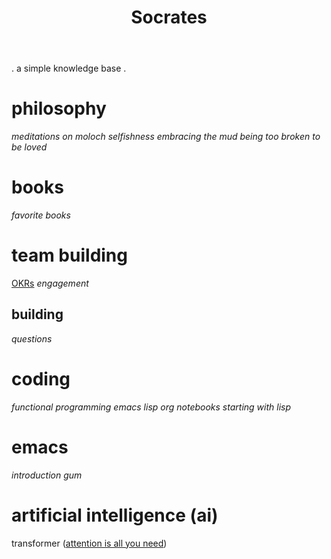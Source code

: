 #+title: Socrates

 . a simple knowledge base .

* philosophy
[[~/repos/socrates/org/meditations-on-moloch.org][meditations on moloch]]
[[~/repos/socrates/org/selfishness.org][selfishness]]
[[~/repos/socrates/org/embracing-the-mud.org][embracing the mud]]
[[~/repos/socrates/org/being.org][being]]
[[~/repos/socrates/org/too-broken.org][too broken to be loved]]

* books
[[~/repos/socrates/org/favorite-books.org][favorite books]]

* team building
[[./OKRs.org][OKRs]]
[[~/repos/socrates/org/engagement.org][engagement]]
** building
[[~/repos/socrates/org/interview-questions.org][questions]]

* coding
[[~/repos/socrates/org/fp.org][functional programming]]
[[~/repos/socrates/org/elisp.org][emacs lisp]]
[[~/repos/socrates/org/jupyter.org][org notebooks]]
[[~/repos/socrates/org/starting-with-lisp.org][starting with lisp]]

* emacs
[[~/repos/socrates/org/introduction-to-emacs.org][introduction]]
[[~/repos/gum/gum.org][gum]]

* artificial intelligence (ai)
transformer ([[https://arxiv.org/abs/1706.03762][attention is all you need]])
